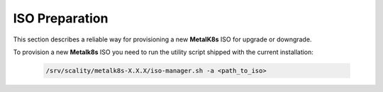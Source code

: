 ISO Preparation
===============
This section describes a reliable way for provisioning a new **MetalK8s** ISO
for upgrade or downgrade.

To provision a new **Metalk8s** ISO you need to run the utility script shipped
with the current installation:

   .. code::

     /srv/scality/metalk8s-X.X.X/iso-manager.sh -a <path_to_iso>

